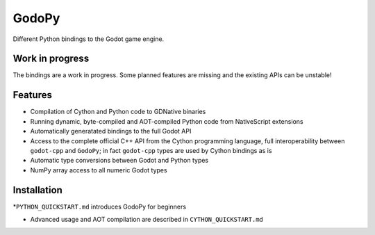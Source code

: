 ======
GodoPy
======

Different Python bindings to the Godot game engine.


Work in progress
================

The bindings are a work in progress. Some planned features are missing and the existing APIs can be unstable!


Features
========

* Compilation of Cython and Python code to GDNative binaries

* Running dynamic, byte-compiled and AOT-compiled Python code from NativeScript extensions

* Automatically generatated bindings to the full Godot API

* Access to the complete official C++ API from the Cython programming language, full interoperability
  between ``godot-cpp`` and ``GodoPy``; in fact ``godot-cpp`` types are used by Cython bindings as is

* Automatic type conversions between Godot and Python types

* NumPy array access to all numeric Godot types


Installation
============

*``PYTHON_QUICKSTART.md`` introduces GodoPy for beginners

* Advanced usage and AOT compilation are described in ``CYTHON_QUICKSTART.md``

